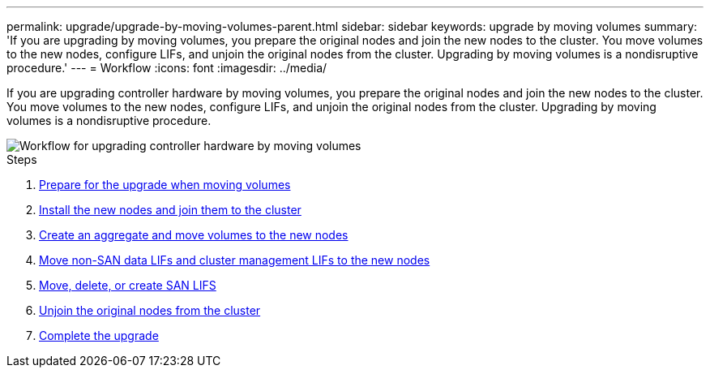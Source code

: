 ---
permalink: upgrade/upgrade-by-moving-volumes-parent.html
sidebar: sidebar
keywords: upgrade by moving volumes
summary: 'If you are upgrading by moving volumes, you prepare the original nodes and join the new nodes to the cluster. You move volumes to the new nodes, configure LIFs, and unjoin the original nodes from the cluster. Upgrading by moving volumes is a nondisruptive procedure.'
---
= Workflow
:icons: font
:imagesdir: ../media/

[.lead]
If you are upgrading controller hardware by moving volumes, you prepare the original nodes and join the new nodes to the cluster. You move volumes to the new nodes, configure LIFs, and unjoin the original nodes from the cluster. Upgrading by moving volumes is a nondisruptive procedure.

image::../upgrade/media/workflow_for_upgrading_by_moving_volumes.gif[Workflow for upgrading controller hardware by moving volumes]

.Steps
. xref:upgrade-prepare-when-moving-volumes.adoc[Prepare for the upgrade when moving volumes]
. xref:upgrade-install-and-join-new-nodes-move-vols.adoc[Install the new nodes and join them to the cluster]
. xref:upgrade-create-aggregate-move-volumes.adoc[Create an aggregate and move volumes to the new nodes]
. xref:upgrade-move-lifs-to-new-nodes.adoc[Move non-SAN data LIFs and cluster management LIFs to the new nodes]
. xref:upgrade_move_delete_recreate_san_lifs.adoc[Move, delete, or create SAN LIFS]
. xref:upgrade-unjoin-original-nodes-move-volumes.adoc[Unjoin the original nodes from the cluster]
. xref:upgrade-complete-move-volumes.adoc[Complete the upgrade]
